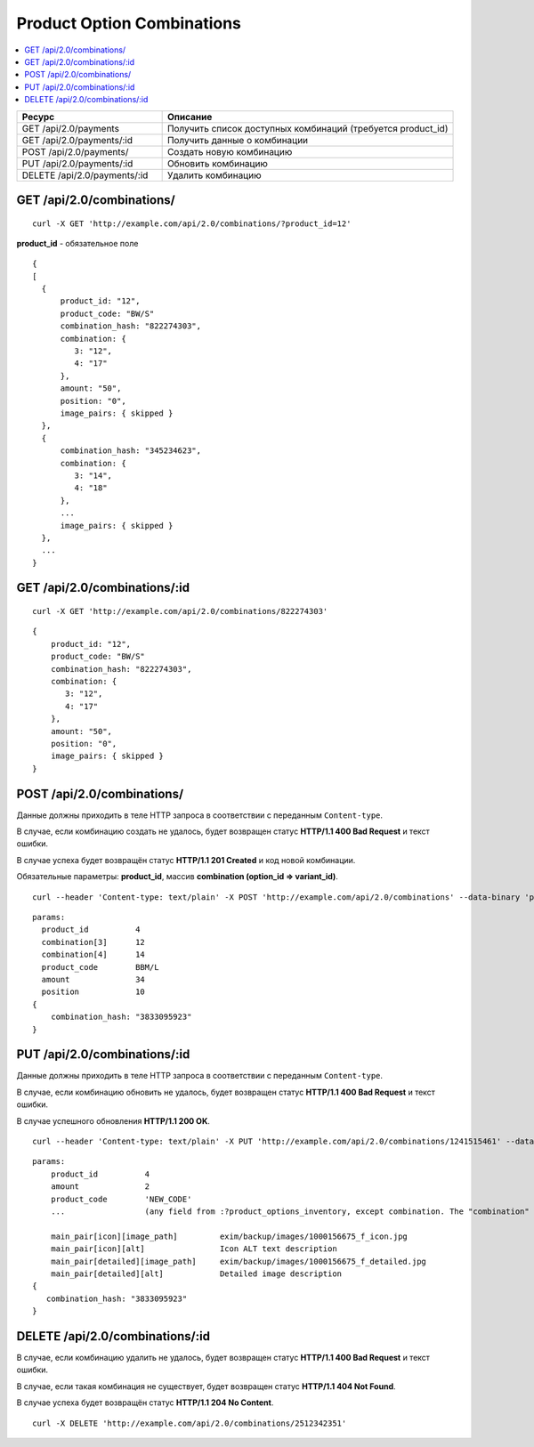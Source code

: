 ***************************
Product Option Combinations
***************************

.. contents::
   :backlinks: none
   :local:

.. list-table::
    :header-rows: 1
    :widths: 10 20
    
    *   -   Ресурс 
        -   Описание
    *   -   GET /api/2.0/payments
        -   Получить список доступных комбинаций (требуется product_id)
    *   -   GET /api/2.0/payments/:id
        -   Получить данные о комбинации
    *   -   POST /api/2.0/payments/
        -   Создать новую комбинацию
    *   -   PUT /api/2.0/payments/:id 
        -   Обновить комбинацию
    *   -   DELETE /api/2.0/payments/:id
        -   Удалить комбинацию

==========================
GET /api/2.0/combinations/
==========================

::

  curl -X GET 'http://example.com/api/2.0/combinations/?product_id=12'

**product_id** - обязательное поле

::

  {
  [
    {
        product_id: "12",
        product_code: "BW/S"
        combination_hash: "822274303",
        combination: {
           3: "12",
           4: "17"
        },
        amount: "50",
        position: "0",
        image_pairs: { skipped }
    },
    {
        combination_hash: "345234623",
        combination: {
           3: "14",
           4: "18"
        },
        ...
        image_pairs: { skipped }
    },
    ...
  }

=============================
GET /api/2.0/combinations/:id
=============================

::

  curl -X GET 'http://example.com/api/2.0/combinations/822274303'
  
::

    {
        product_id: "12",
        product_code: "BW/S"
        combination_hash: "822274303",
        combination: {
           3: "12",
           4: "17"
        },
        amount: "50",
        position: "0",
        image_pairs: { skipped }
    }

===========================
POST /api/2.0/combinations/
===========================

Данные должны приходить в теле HTTP запроса в соответствии с переданным ``Content-type``.

В случае, если комбинацию создать не удалось, будет возвращен статус **HTTP/1.1 400 Bad Request** и текст ошибки.

В случае успеха будет возвращён статус **HTTP/1.1 201 Created** и код новой комбинации.

Обязательные параметры: **product_id**, массив **combination (option_id => variant_id)**.

::

  curl --header 'Content-type: text/plain' -X POST 'http://example.com/api/2.0/combinations' --data-binary 'params...'

::

  params:
    product_id          4
    combination[3]      12
    combination[4]      14
    product_code        BBM/L
    amount              34
    position            10
  {
      combination_hash: "3833095923"
  }

=============================
PUT /api/2.0/combinations/:id
=============================

Данные должны приходить в теле HTTP запроса в соответствии с переданным ``Content-type``.

В случае, если комбинацию обновить не удалось, будет возвращен статус **HTTP/1.1 400 Bad Request** и текст ошибки.

В случае успешного обновления **HTTP/1.1 200 OK**.

::

  curl --header 'Content-type: text/plain' -X PUT 'http://example.com/api/2.0/combinations/1241515461' --data-binary 'amount=3&...'

::

  params:
      product_id          4
      amount              2
      product_code        'NEW_CODE'
      ...                 (any field from :?product_options_inventory, except combination. The "combination" field cannot be updated directly)\

      main_pair[icon][image_path]         exim/backup/images/1000156675_f_icon.jpg
      main_pair[icon][alt]                Icon ALT text description
      main_pair[detailed][image_path]     exim/backup/images/1000156675_f_detailed.jpg
      main_pair[detailed][alt]            Detailed image description
  {
     combination_hash: "3833095923"
  }    

================================
DELETE /api/2.0/combinations/:id
================================

В случае, если комбинацию удалить не удалось, будет возвращен статус **HTTP/1.1 400 Bad Request** и текст ошибки.

В случае, если такая комбинация не существует, будет возвращен статус **HTTP/1.1 404 Not Found**.

В случае успеха будет возвращён статус **HTTP/1.1 204 No Content**.

::

  curl -X DELETE 'http://example.com/api/2.0/combinations/2512342351'
